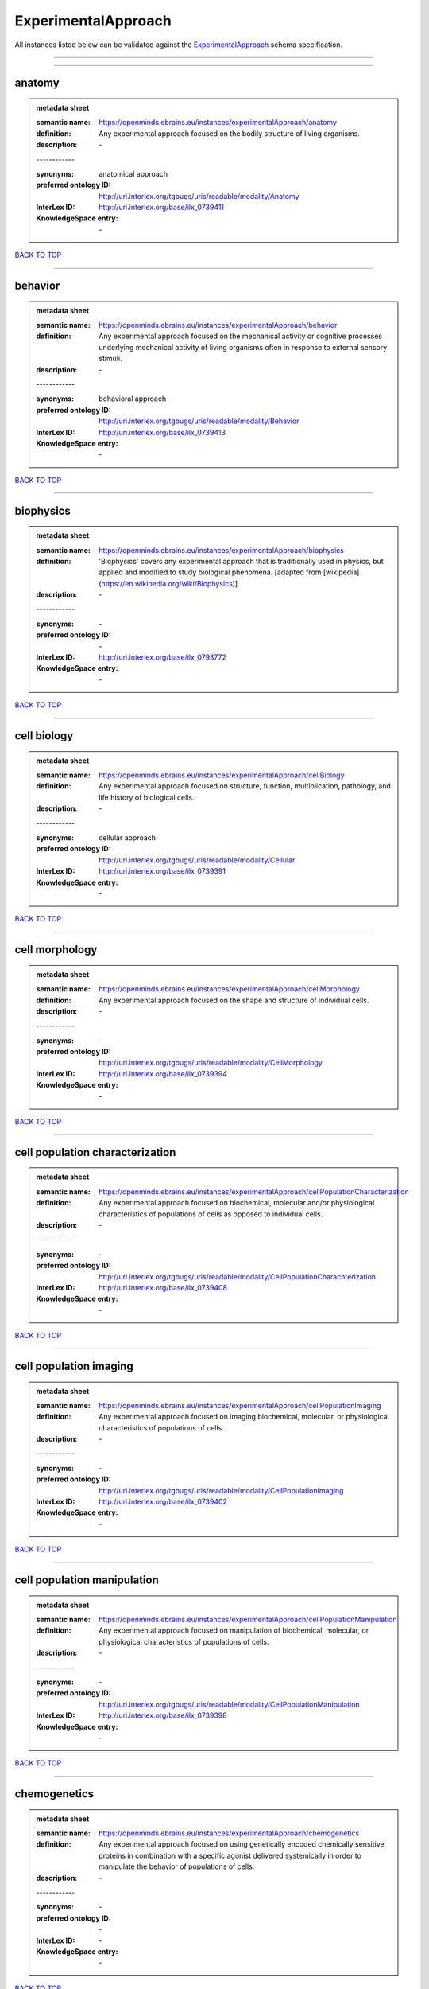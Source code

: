 ####################
ExperimentalApproach
####################

All instances listed below can be validated against the `ExperimentalApproach <https://openminds-documentation.readthedocs.io/en/latest/specifications/controlledTerms/experimentalApproach.html>`_ schema specification.

------------

------------

anatomy
-------

.. admonition:: metadata sheet

   :semantic name: https://openminds.ebrains.eu/instances/experimentalApproach/anatomy
   :definition: Any experimental approach focused on the bodily structure of living organisms.
   :description: \-
   | ------------
   :synonyms: anatomical approach
   :preferred ontology ID: http://uri.interlex.org/tgbugs/uris/readable/modality/Anatomy
   :InterLex ID: http://uri.interlex.org/base/ilx_0739411
   :KnowledgeSpace entry: \-

`BACK TO TOP <experimentalApproach_>`_

------------

behavior
--------

.. admonition:: metadata sheet

   :semantic name: https://openminds.ebrains.eu/instances/experimentalApproach/behavior
   :definition: Any experimental approach focused on the mechanical activity or cognitive processes underlying mechanical activity of living organisms often in response to external sensory stimuli.
   :description: \-
   | ------------
   :synonyms: behavioral approach
   :preferred ontology ID: http://uri.interlex.org/tgbugs/uris/readable/modality/Behavior
   :InterLex ID: http://uri.interlex.org/base/ilx_0739413
   :KnowledgeSpace entry: \-

`BACK TO TOP <experimentalApproach_>`_

------------

biophysics
----------

.. admonition:: metadata sheet

   :semantic name: https://openminds.ebrains.eu/instances/experimentalApproach/biophysics
   :definition: 'Biophysics' covers any experimental approach that is traditionally used in physics, but applied and modified to study biological phenomena. [adapted from [wikipedia](https://en.wikipedia.org/wiki/Biophysics)]
   :description: \-
   | ------------
   :synonyms: \-
   :preferred ontology ID: \-
   :InterLex ID: http://uri.interlex.org/base/ilx_0793772
   :KnowledgeSpace entry: \-

`BACK TO TOP <experimentalApproach_>`_

------------

cell biology
------------

.. admonition:: metadata sheet

   :semantic name: https://openminds.ebrains.eu/instances/experimentalApproach/cellBiology
   :definition: Any experimental approach focused on structure, function, multiplication, pathology, and life history of biological cells.
   :description: \-
   | ------------
   :synonyms: cellular approach
   :preferred ontology ID: http://uri.interlex.org/tgbugs/uris/readable/modality/Cellular
   :InterLex ID: http://uri.interlex.org/base/ilx_0739391
   :KnowledgeSpace entry: \-

`BACK TO TOP <experimentalApproach_>`_

------------

cell morphology
---------------

.. admonition:: metadata sheet

   :semantic name: https://openminds.ebrains.eu/instances/experimentalApproach/cellMorphology
   :definition: Any experimental approach focused on the shape and structure of individual cells.
   :description: \-
   | ------------
   :synonyms: \-
   :preferred ontology ID: http://uri.interlex.org/tgbugs/uris/readable/modality/CellMorphology
   :InterLex ID: http://uri.interlex.org/base/ilx_0739394
   :KnowledgeSpace entry: \-

`BACK TO TOP <experimentalApproach_>`_

------------

cell population characterization
--------------------------------

.. admonition:: metadata sheet

   :semantic name: https://openminds.ebrains.eu/instances/experimentalApproach/cellPopulationCharacterization
   :definition: Any experimental approach focused on biochemical, molecular and/or physiological characteristics of populations of cells as opposed to individual cells.
   :description: \-
   | ------------
   :synonyms: \-
   :preferred ontology ID: http://uri.interlex.org/tgbugs/uris/readable/modality/CellPopulationCharachterization
   :InterLex ID: http://uri.interlex.org/base/ilx_0739408
   :KnowledgeSpace entry: \-

`BACK TO TOP <experimentalApproach_>`_

------------

cell population imaging
-----------------------

.. admonition:: metadata sheet

   :semantic name: https://openminds.ebrains.eu/instances/experimentalApproach/cellPopulationImaging
   :definition: Any experimental approach focused on imaging biochemical, molecular, or physiological characteristics of populations of cells.
   :description: \-
   | ------------
   :synonyms: \-
   :preferred ontology ID: http://uri.interlex.org/tgbugs/uris/readable/modality/CellPopulationImaging
   :InterLex ID: http://uri.interlex.org/base/ilx_0739402
   :KnowledgeSpace entry: \-

`BACK TO TOP <experimentalApproach_>`_

------------

cell population manipulation
----------------------------

.. admonition:: metadata sheet

   :semantic name: https://openminds.ebrains.eu/instances/experimentalApproach/cellPopulationManipulation
   :definition: Any experimental approach focused on manipulation of biochemical, molecular, or physiological characteristics of populations of cells.
   :description: \-
   | ------------
   :synonyms: \-
   :preferred ontology ID: http://uri.interlex.org/tgbugs/uris/readable/modality/CellPopulationManipulation
   :InterLex ID: http://uri.interlex.org/base/ilx_0739398
   :KnowledgeSpace entry: \-

`BACK TO TOP <experimentalApproach_>`_

------------

chemogenetics
-------------

.. admonition:: metadata sheet

   :semantic name: https://openminds.ebrains.eu/instances/experimentalApproach/chemogenetics
   :definition: Any experimental approach focused on using genetically encoded chemically sensitive proteins in combination with a specific agonist delivered systemically in order to manipulate the behavior of populations of cells.
   :description: \-
   | ------------
   :synonyms: \-
   :preferred ontology ID: \-
   :InterLex ID: \-
   :KnowledgeSpace entry: \-

`BACK TO TOP <experimentalApproach_>`_

------------

clinical research
-----------------

.. admonition:: metadata sheet

   :semantic name: https://openminds.ebrains.eu/instances/experimentalApproach/clinicalResearch
   :definition: Any experimental approach focused on medical observation, treatment, or testing of patients.
   :description: \-
   | ------------
   :synonyms: clinical approach
   :preferred ontology ID: http://uri.interlex.org/tgbugs/uris/readable/modality/Clinical
   :InterLex ID: http://uri.interlex.org/base/ilx_0739401
   :KnowledgeSpace entry: \-

`BACK TO TOP <experimentalApproach_>`_

------------

computational modeling
----------------------

.. admonition:: metadata sheet

   :semantic name: https://openminds.ebrains.eu/instances/experimentalApproach/computationalModeling
   :definition: Any experimental approach focused on creating or characterizing computational models or simulations of experimentally observed phenomena.
   :description: \-
   | ------------
   :synonyms: \-
   :preferred ontology ID: http://uri.interlex.org/tgbugs/uris/readable/modality/ComputationalModelling
   :InterLex ID: http://uri.interlex.org/base/ilx_0739414
   :KnowledgeSpace entry: \-

`BACK TO TOP <experimentalApproach_>`_

------------

developmental biology
---------------------

.. admonition:: metadata sheet

   :semantic name: https://openminds.ebrains.eu/instances/experimentalApproach/developmentalBiology
   :definition: Any experimental approach focused on life cycle, development, or developmental history of an organism.
   :description: \-
   | ------------
   :synonyms: developmental approach
   :preferred ontology ID: http://uri.interlex.org/tgbugs/uris/readable/modality/Developmental
   :InterLex ID: http://uri.interlex.org/base/ilx_0739412
   :KnowledgeSpace entry: \-

`BACK TO TOP <experimentalApproach_>`_

------------

ecology
-------

.. admonition:: metadata sheet

   :semantic name: https://openminds.ebrains.eu/instances/experimentalApproach/ecology
   :definition: Any experimental approach focused on interrelationship of organisms and their environments, including causes and consequences.
   :description: \-
   | ------------
   :synonyms: ecological approach
   :preferred ontology ID: http://uri.interlex.org/tgbugs/uris/readable/modality/Ecology
   :InterLex ID: http://uri.interlex.org/base/ilx_0739389
   :KnowledgeSpace entry: \-

`BACK TO TOP <experimentalApproach_>`_

------------

electrophysiology
-----------------

.. admonition:: metadata sheet

   :semantic name: https://openminds.ebrains.eu/instances/experimentalApproach/electrophysiology
   :definition: Any experimental approach focused on electrical phenomena associated with living systems, most notably the nervous system, cardiac system, and musculoskeletal system.
   :description: \-
   | ------------
   :synonyms: \-
   :preferred ontology ID: http://uri.interlex.org/tgbugs/uris/readable/modality/Electrophysiology
   :InterLex ID: http://uri.interlex.org/base/ilx_0741202
   :KnowledgeSpace entry: \-

`BACK TO TOP <experimentalApproach_>`_

------------

epidemiology
------------

.. admonition:: metadata sheet

   :semantic name: https://openminds.ebrains.eu/instances/experimentalApproach/epidemiology
   :definition: Any experimental approach focused on incidence, distribution, and possible control of diseases and other factors relating to health.
   :description: \-
   | ------------
   :synonyms: epidemiological approach
   :preferred ontology ID: http://uri.interlex.org/tgbugs/uris/readable/modality/Epidemiology
   :InterLex ID: http://uri.interlex.org/base/ilx_0739400
   :KnowledgeSpace entry: \-

`BACK TO TOP <experimentalApproach_>`_

------------

epigenomics
-----------

.. admonition:: metadata sheet

   :semantic name: https://openminds.ebrains.eu/instances/experimentalApproach/epigenomics
   :definition: Any experimental approach focused on processes that modulate transcription but that do not directly alter the primary sequences of an organism's DNA.
   :description: \-
   | ------------
   :synonyms: \-
   :preferred ontology ID: http://uri.interlex.org/tgbugs/uris/readable/modality/Epigenomics
   :InterLex ID: http://uri.interlex.org/base/ilx_0741207
   :KnowledgeSpace entry: \-

`BACK TO TOP <experimentalApproach_>`_

------------

ethology
--------

.. admonition:: metadata sheet

   :semantic name: https://openminds.ebrains.eu/instances/experimentalApproach/ethology
   :definition: Any experimental approach focused on natural unmanipulated human or animal behavior and social organization from a biological, life history, and often evolutionary perspective.
   :description: \-
   | ------------
   :synonyms: ethological approach
   :preferred ontology ID: http://uri.interlex.org/tgbugs/uris/readable/modality/Ethology
   :InterLex ID: http://uri.interlex.org/base/ilx_0739388
   :KnowledgeSpace entry: \-

`BACK TO TOP <experimentalApproach_>`_

------------

evolutionary biology
--------------------

.. admonition:: metadata sheet

   :semantic name: https://openminds.ebrains.eu/instances/experimentalApproach/evolutionaryBiology
   :definition: Any experimental approach focused on heritable characteristics of biological populations and their variation through the modification of developmental process to produce new forms and species.
   :description: \-
   | ------------
   :synonyms: evolutionary approach
   :preferred ontology ID: http://uri.interlex.org/tgbugs/uris/readable/modality/Evolution
   :InterLex ID: http://uri.interlex.org/base/ilx_0739392
   :KnowledgeSpace entry: \-

`BACK TO TOP <experimentalApproach_>`_

------------

expression
----------

.. admonition:: metadata sheet

   :semantic name: https://openminds.ebrains.eu/instances/experimentalApproach/expression
   :definition: Any experimental approach focused on driving or detecting expression of genes in cells or tissues.
   :description: \-
   | ------------
   :synonyms: molecular expression approach
   :preferred ontology ID: http://uri.interlex.org/tgbugs/uris/readable/modality/Expression
   :InterLex ID: http://uri.interlex.org/base/ilx_0739397
   :KnowledgeSpace entry: \-

`BACK TO TOP <experimentalApproach_>`_

------------

expression characterization
---------------------------

.. admonition:: metadata sheet

   :semantic name: https://openminds.ebrains.eu/instances/experimentalApproach/expressionCharacterization
   :definition: Any experimental approach focused on the cellular, anatomical, or morphological distribution of gene expression.
   :description: \-
   | ------------
   :synonyms: \-
   :preferred ontology ID: http://uri.interlex.org/tgbugs/uris/readable/modality/ExpressionCharachterization
   :InterLex ID: http://uri.interlex.org/base/ilx_0739409
   :KnowledgeSpace entry: \-

`BACK TO TOP <experimentalApproach_>`_

------------

genetics
--------

.. admonition:: metadata sheet

   :semantic name: https://openminds.ebrains.eu/instances/experimentalApproach/genetics
   :definition: Experimental approach that measures or manipulates some aspect of the genetic material of an organism.
   :description: \-
   | ------------
   :synonyms: \-
   :preferred ontology ID: \-
   :InterLex ID: \-
   :KnowledgeSpace entry: \-

`BACK TO TOP <experimentalApproach_>`_

------------

genomics
--------

.. admonition:: metadata sheet

   :semantic name: https://openminds.ebrains.eu/instances/experimentalApproach/genomics
   :definition: Any experimental approach focused on structure, function, evolution, and mapping of genomes, the entiretiy of the genetic material of a single organism.
   :description: \-
   | ------------
   :synonyms: \-
   :preferred ontology ID: http://uri.interlex.org/tgbugs/uris/readable/modality/Genomics
   :InterLex ID: http://uri.interlex.org/base/ilx_0741204
   :KnowledgeSpace entry: \-

`BACK TO TOP <experimentalApproach_>`_

------------

histology
---------

.. admonition:: metadata sheet

   :semantic name: https://openminds.ebrains.eu/instances/experimentalApproach/histology
   :definition: Any experimental approach focused on structure of biological tissue.
   :description: \-
   | ------------
   :synonyms: histological approach
   :preferred ontology ID: http://uri.interlex.org/tgbugs/uris/readable/modality/Histology
   :InterLex ID: http://uri.interlex.org/base/ilx_0739399
   :KnowledgeSpace entry: \-

`BACK TO TOP <experimentalApproach_>`_

------------

informatics
-----------

.. admonition:: metadata sheet

   :semantic name: https://openminds.ebrains.eu/instances/experimentalApproach/informatics
   :definition: Any experimental approach focused on collection, classification, storage, retrieval, analysis, visualization, and dissemination of recorded knowledge in computational systems.
   :description: \-
   | ------------
   :synonyms: \-
   :preferred ontology ID: \-
   :InterLex ID: \-
   :KnowledgeSpace entry: \-

`BACK TO TOP <experimentalApproach_>`_

------------

metabolomics
------------

.. admonition:: metadata sheet

   :semantic name: https://openminds.ebrains.eu/instances/experimentalApproach/metabolomics
   :definition: Any experimental approach focused on chemical processes involving metabolites, the small molecule substrates, intermediates and products of cell metabolism.
   :description: \-
   | ------------
   :synonyms: \-
   :preferred ontology ID: http://uri.interlex.org/tgbugs/uris/readable/modality/Metabolomics
   :InterLex ID: http://uri.interlex.org/base/ilx_0741203
   :KnowledgeSpace entry: \-

`BACK TO TOP <experimentalApproach_>`_

------------

microscopy
----------

.. admonition:: metadata sheet

   :semantic name: https://openminds.ebrains.eu/instances/experimentalApproach/microscopy
   :definition: Any experimental approach focused on using differential contrast of microscopic structures to form an image.
   :description: \-
   | ------------
   :synonyms: \-
   :preferred ontology ID: http://uri.interlex.org/tgbugs/uris/readable/modality/Microscopy
   :InterLex ID: http://uri.interlex.org/base/ilx_0739404
   :KnowledgeSpace entry: \-

`BACK TO TOP <experimentalApproach_>`_

------------

morphology
----------

.. admonition:: metadata sheet

   :semantic name: https://openminds.ebrains.eu/instances/experimentalApproach/morphology
   :definition: Any experimental approach focused on the shape and structure of living organisms or their parts.
   :description: \-
   | ------------
   :synonyms: morphological approach
   :preferred ontology ID: http://uri.interlex.org/tgbugs/uris/readable/modality/Morphology
   :InterLex ID: http://uri.interlex.org/base/ilx_0739403
   :KnowledgeSpace entry: \-

`BACK TO TOP <experimentalApproach_>`_

------------

multimodal research
-------------------

.. admonition:: metadata sheet

   :semantic name: https://openminds.ebrains.eu/instances/experimentalApproach/multimodalResearch
   :definition: Any experimental approach that employs multiple experimental approaches in significant ways.
   :description: \-
   | ------------
   :synonyms: multimodal approach
   :preferred ontology ID: http://uri.interlex.org/tgbugs/uris/readable/modality/Multimodal
   :InterLex ID: http://uri.interlex.org/base/ilx_0739395
   :KnowledgeSpace entry: \-

`BACK TO TOP <experimentalApproach_>`_

------------

multiomics
----------

.. admonition:: metadata sheet

   :semantic name: https://openminds.ebrains.eu/instances/experimentalApproach/multiomics
   :definition: Any experimental approach that employs multiple omics approaches in significant ways.
   :description: \-
   | ------------
   :synonyms: \-
   :preferred ontology ID: http://uri.interlex.org/tgbugs/uris/readable/modality/Multiomics
   :InterLex ID: http://uri.interlex.org/base/ilx_0739407
   :KnowledgeSpace entry: \-

`BACK TO TOP <experimentalApproach_>`_

------------

neural connectivity
-------------------

.. admonition:: metadata sheet

   :semantic name: https://openminds.ebrains.eu/instances/experimentalApproach/neuralConnectivity
   :definition: Any experimental approach focused on functional or anatomical connections between single neurons or populations of neurons in defined anatomical regions.
   :description: \-
   | ------------
   :synonyms: \-
   :preferred ontology ID: http://uri.interlex.org/tgbugs/uris/readable/modality/Connectivity
   :InterLex ID: http://uri.interlex.org/base/ilx_0739393
   :KnowledgeSpace entry: \-

`BACK TO TOP <experimentalApproach_>`_

------------

neuroimaging
------------

.. admonition:: metadata sheet

   :semantic name: https://openminds.ebrains.eu/instances/experimentalApproach/neuroimaging
   :definition: Any experimental approach focused on the non-invasive direct or indirect imaging of the structure, function, or pharmacology of the nervous system.
   :description: \-
   | ------------
   :synonyms: \-
   :preferred ontology ID: http://uri.interlex.org/tgbugs/uris/readable/modality/Neuroimaging
   :InterLex ID: http://uri.interlex.org/base/ilx_0741206
   :KnowledgeSpace entry: \-

`BACK TO TOP <experimentalApproach_>`_

------------

omics
-----

.. admonition:: metadata sheet

   :semantic name: https://openminds.ebrains.eu/instances/experimentalApproach/omics
   :definition: Any experimental approach focused on characterization and quantification of biological molecules that give rise to the structure, function, and dynamics of organisms or their parts.
   :description: \-
   | ------------
   :synonyms: \-
   :preferred ontology ID: http://uri.interlex.org/tgbugs/uris/readable/modality/Omics
   :InterLex ID: http://uri.interlex.org/base/ilx_0739405
   :KnowledgeSpace entry: \-

`BACK TO TOP <experimentalApproach_>`_

------------

optogenetics
------------

.. admonition:: metadata sheet

   :semantic name: https://openminds.ebrains.eu/instances/experimentalApproach/optogenetics
   :definition: Any experimental approach focused on using genetically encoded light-sensitive proteins in combination with targeted delivery of light in order to manipulate the behavior of populations of cells.
   :description: \-
   | ------------
   :synonyms: \-
   :preferred ontology ID: \-
   :InterLex ID: \-
   :KnowledgeSpace entry: \-

`BACK TO TOP <experimentalApproach_>`_

------------

pharmacology
------------

.. admonition:: metadata sheet

   :semantic name: https://openminds.ebrains.eu/instances/experimentalApproach/pharmacology
   :definition: 'Pharmacology' is an experimental approach in which the composition, properties, functions, sources, synthesis and design of drugs (any artificial, natural, or endogenous molecule) and their biochemical or physiological effect (normal or abnormal) on a cell, tissue, organ, or organism are studied. [adapted from [wikipedia](https://en.wikipedia.org/wiki/Pharmacology)]
   :description: \-
   | ------------
   :synonyms: \-
   :preferred ontology ID: http://edamontology.org/topic_0202
   :InterLex ID: http://uri.interlex.org/base/ilx_0108784
   :KnowledgeSpace entry: \-

`BACK TO TOP <experimentalApproach_>`_

------------

physiology
----------

.. admonition:: metadata sheet

   :semantic name: https://openminds.ebrains.eu/instances/experimentalApproach/physiology
   :definition: Any experimental approach focused on normal functions of living organisms and their parts.
   :description: \-
   | ------------
   :synonyms: physiological approach
   :preferred ontology ID: http://uri.interlex.org/tgbugs/uris/readable/modality/Physiology
   :InterLex ID: http://uri.interlex.org/base/ilx_0739410
   :KnowledgeSpace entry: \-

`BACK TO TOP <experimentalApproach_>`_

------------

proteomics
----------

.. admonition:: metadata sheet

   :semantic name: https://openminds.ebrains.eu/instances/experimentalApproach/proteomics
   :definition: Any experimental approach focused on the composition, structure, and activity of an entire set of proteins in organisms or their parts.
   :description: \-
   | ------------
   :synonyms: \-
   :preferred ontology ID: http://uri.interlex.org/tgbugs/uris/readable/modality/Proteomics
   :InterLex ID: http://uri.interlex.org/base/ilx_0741205
   :KnowledgeSpace entry: \-

`BACK TO TOP <experimentalApproach_>`_

------------

radiology
---------

.. admonition:: metadata sheet

   :semantic name: https://openminds.ebrains.eu/instances/experimentalApproach/radiology
   :definition: Any experimental approach focused on using non-invasive techniques that use intrinsic or induced contrast to form images. Also covers purely clinical domains such as nuclear medicine.
   :description: \-
   | ------------
   :synonyms: \-
   :preferred ontology ID: http://uri.interlex.org/tgbugs/uris/readable/modality/Radiology
   :InterLex ID: http://uri.interlex.org/base/ilx_0739390
   :KnowledgeSpace entry: \-

`BACK TO TOP <experimentalApproach_>`_

------------

spatial transcriptomics
-----------------------

.. admonition:: metadata sheet

   :semantic name: https://openminds.ebrains.eu/instances/experimentalApproach/spatialTranscriptomics
   :definition: Any experimental approach focused on mapping the spatial location of gene activity in biological tissue.
   :description: \-
   | ------------
   :synonyms: \-
   :preferred ontology ID: http://uri.interlex.org/tgbugs/uris/readable/modality/SpatialTranscriptomics
   :InterLex ID: http://uri.interlex.org/base/ilx_0739396
   :KnowledgeSpace entry: \-

`BACK TO TOP <experimentalApproach_>`_

------------

transcriptomics
---------------

.. admonition:: metadata sheet

   :semantic name: https://openminds.ebrains.eu/instances/experimentalApproach/transcriptomics
   :definition: Any experimental approach focused on the transcriptome (all RNA transcripts) of one or more cells, tissues, or organisms.
   :description: \-
   | ------------
   :synonyms: \-
   :preferred ontology ID: http://uri.interlex.org/tgbugs/uris/readable/modality/Transcriptomics
   :InterLex ID: http://uri.interlex.org/base/ilx_0739406
   :KnowledgeSpace entry: \-

`BACK TO TOP <experimentalApproach_>`_

------------

